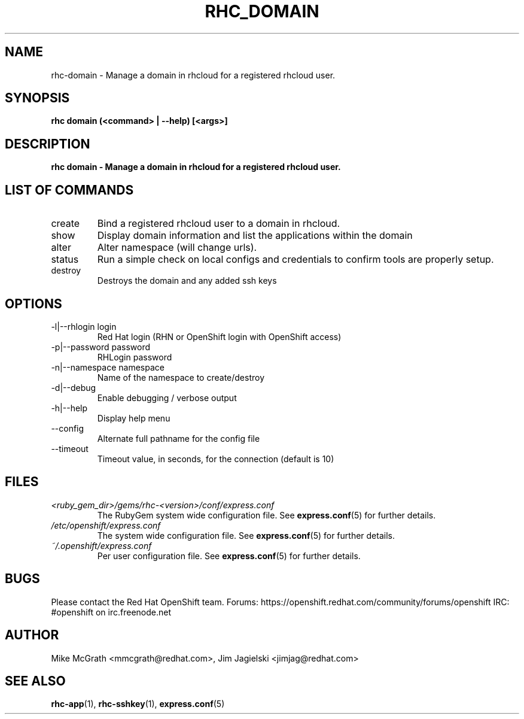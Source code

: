 .\" Process this file with
.\" groff -man -Tascii rhc-domain.1
.\" 
.TH "RHC_DOMAIN" "1" "JANUARY 2011" "Linux" "User Manuals"
.SH "NAME"
rhc\-domain \- Manage a domain in rhcloud for a registered rhcloud user.

.SH "SYNOPSIS"
.B rhc domain (<command> | --help) [<args>]

.SH "DESCRIPTION"
.B rhc domain - Manage a domain in rhcloud for a registered rhcloud user.

.SH LIST OF COMMANDS
.IP create
Bind a registered rhcloud user to a domain in rhcloud.
.IP show
Display domain information and list the applications within the domain 
.IP alter
Alter namespace (will change urls).
.IP status
Run a simple check on local configs and credentials to confirm tools are properly setup.
.IP destroy
Destroys the domain and any added ssh keys

.SH "OPTIONS"
.IP "\-l|\-\-rhlogin login"
Red Hat login (RHN or OpenShift login with OpenShift access)
.IP "\-p|\-\-password password"
RHLogin password
.IP "\-n|\-\-namespace namespace"
Name of the namespace to create/destroy
.IP \-d|\-\-debug
Enable debugging / verbose output
.IP \-h|\-\-help
Display help menu
.IP \-\-config
Alternate full pathname for the config file
.IP \-\-timeout
Timeout value, in seconds, for the connection (default is 10)

.SH "FILES"
.I <ruby_gem_dir>/gems/rhc\-<version>/conf/express.conf
.RS
The RubyGem system wide configuration file. See
.BR express.conf (5)
for further details.
.RE
.I /etc/openshift/express.conf
.RS
The system wide configuration file. See
.BR express.conf (5)
for further details.
.RE
.I ~/.openshift/express.conf
.RS
Per user configuration file. See
.BR express.conf (5)
for further details.
.RE

.SH "BUGS"
Please contact the Red Hat OpenShift team.
Forums: https://openshift.redhat.com/community/forums/openshift
IRC: #openshift on irc.freenode.net

.SH "AUTHOR"
Mike McGrath <mmcgrath@redhat.com>, Jim Jagielski <jimjag@redhat.com>

.SH "SEE ALSO"
.BR rhc-app (1),
.BR rhc-sshkey (1),
.BR express.conf (5)
